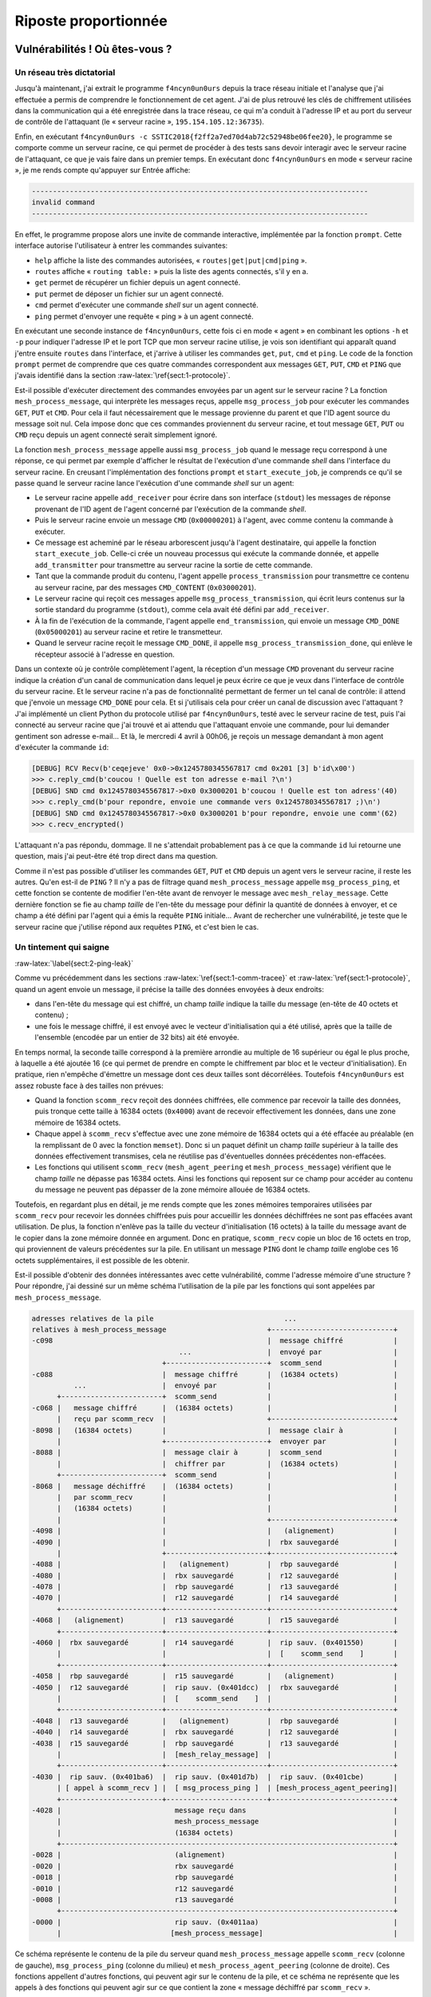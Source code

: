 Riposte proportionnée
=====================

.. role:: raw-latex(raw)
     :format: latex

Vulnérabilités ! Où êtes-vous ?
-------------------------------

Un réseau très dictatorial
~~~~~~~~~~~~~~~~~~~~~~~~~~

Jusqu'à maintenant, j'ai extrait le programme ``f4ncyn0un0urs`` depuis la trace réseau initiale et l'analyse que j'ai effectuée a permis de comprendre le fonctionnement de cet agent.
J'ai de plus retrouvé les clés de chiffrement utilisées dans la communication qui a été enregistrée dans la trace réseau, ce qui m'a conduit à l'adresse IP et au port du serveur de contrôle de l'attaquant (le « serveur racine », ``195.154.105.12:36735``).

Enfin, en exécutant ``f4ncyn0un0urs -c SSTIC2018{f2ff2a7ed70d4ab72c52948be06fee20}``, le programme se comporte comme un serveur racine, ce qui permet de procéder à des tests sans devoir interagir avec le serveur racine de l'attaquant, ce que je vais faire dans un premier temps.
En exécutant donc ``f4ncyn0un0urs`` en mode « serveur racine », je me rends compte qu'appuyer sur Entrée affiche:

.. code-block:: sh

    --------------------------------------------------------------------------------
    invalid command
    --------------------------------------------------------------------------------

En effet, le programme propose alors une invite de commande interactive, implémentée par la fonction ``prompt``. Cette interface autorise l'utilisateur à entrer les commandes suivantes:

* ``help`` affiche la liste des commandes autorisées, « ``routes|get|put|cmd|ping`` ».
* ``routes`` affiche « ``routing table:`` » puis la liste des agents connectés, s'il y en a.
* ``get`` permet de récupérer un fichier depuis un agent connecté.
* ``put`` permet de déposer un fichier sur un agent connecté.
* ``cmd`` permet d'exécuter une commande *shell* sur un agent connecté.
* ``ping`` permet d'envoyer une requête « ping » à un agent connecté.

En exécutant une seconde instance de ``f4ncyn0un0urs``, cette fois ci en mode « agent » en combinant les options ``-h`` et ``-p`` pour indiquer l'adresse IP et le port TCP que mon serveur racine utilise, je vois son identifiant qui apparaît quand j'entre ensuite ``routes`` dans l'interface, et j'arrive à utiliser les commandes ``get``, ``put``, ``cmd`` et ``ping``.
Le code de la fonction ``prompt`` permet de comprendre que ces quatre commandes correspondent aux messages ``GET``, ``PUT``, ``CMD`` et ``PING`` que j'avais identifié dans la section :raw-latex:`\ref{sect:1-protocole}`.

Est-il possible d'exécuter directement des commandes envoyées par un agent sur le serveur racine ?
La fonction ``mesh_process_message``, qui interprète les messages reçus, appelle ``msg_process_job`` pour exécuter les commandes ``GET``, ``PUT`` et ``CMD``.
Pour cela il faut nécessairement que le message provienne du parent et que l'ID agent source du message soit nul.
Cela impose donc que ces commandes proviennent du serveur racine, et tout message ``GET``, ``PUT`` ou ``CMD`` reçu depuis un agent connecté serait simplement ignoré.

La fonction ``mesh_process_message`` appelle aussi ``msg_process_job`` quand le message reçu correspond à une réponse, ce qui permet par exemple d'afficher le résultat de l'exécution d'une commande *shell* dans l'interface du serveur racine.
En creusant l'implémentation des fonctions ``prompt`` et ``start_execute_job``, je comprends ce qu'il se passe quand le serveur racine lance l'exécution d'une commande *shell* sur un agent:

* Le serveur racine appelle ``add_receiver`` pour écrire dans son interface (``stdout``) les messages de réponse provenant de l'ID agent de l'agent concerné par l'exécution de la commande *shell*.
* Puis le serveur racine envoie un message ``CMD`` (``0x00000201``) à l'agent, avec comme contenu la commande à exécuter.
* Ce message est acheminé par le réseau arborescent jusqu'à l'agent destinataire, qui appelle la fonction ``start_execute_job``. Celle-ci crée un nouveau processus qui exécute la commande donnée, et appelle ``add_transmitter`` pour transmettre au serveur racine la sortie de cette commande.
* Tant que la commande produit du contenu, l'agent appelle ``process_transmission`` pour transmettre ce contenu au serveur racine, par des messages ``CMD_CONTENT`` (``0x03000201``).
* Le serveur racine qui reçoit ces messages appelle ``msg_process_transmission``, qui écrit leurs contenus sur la sortie standard du programme (``stdout``), comme cela avait été défini par ``add_receiver``.
* À la fin de l'exécution de la commande, l'agent appelle ``end_transmission``, qui envoie un message ``CMD_DONE`` (``0x05000201``) au serveur racine et retire le transmetteur.
* Quand le serveur racine reçoit le message ``CMD_DONE``, il appelle ``msg_process_transmission_done``, qui enlève le récepteur associé à l'adresse en question.

Dans un contexte où je contrôle complètement l'agent, la réception d'un message ``CMD`` provenant du serveur racine indique la création d'un canal de communication dans lequel je peux écrire ce que je veux dans l'interface de contrôle du serveur racine.
Et le serveur racine n'a pas de fonctionnalité permettant de fermer un tel canal de contrôle: il attend que j'envoie un message ``CMD_DONE`` pour cela.
Et si j'utilisais cela pour créer un canal de discussion avec l'attaquant ?
J'ai implémenté un client Python du protocole utilisé par ``f4ncyn0un0urs``, testé avec le serveur racine de test, puis l'ai connecté au serveur racine que j'ai trouvé et ai attendu que l'attaquant envoie une commande, pour lui demander gentiment son adresse e-mail...
Et là, le mercredi 4 avril à 00h06, je reçois un message demandant à mon agent d'exécuter la commande ``id``:

.. code-block:: python

    [DEBUG] RCV Recv(b'ceqejeve' 0x0->0x1245780345567817 cmd 0x201 [3] b'id\x00')
    >>> c.reply_cmd(b'coucou ! Quelle est ton adresse e-mail ?\n')
    [DEBUG] SND cmd 0x1245780345567817->0x0 0x3000201 b'coucou ! Quelle est ton adress'(40)
    >>> c.reply_cmd(b'pour repondre, envoie une commande vers 0x1245780345567817 ;)\n')
    [DEBUG] SND cmd 0x1245780345567817->0x0 0x3000201 b'pour repondre, envoie une comm'(62)
    >>> c.recv_encrypted()

L'attaquant n'a pas répondu, dommage. Il ne s'attendait probablement pas à ce que la commande ``id`` lui retourne une question, mais j'ai peut-être été trop direct dans ma question.

Comme il n'est pas possible d'utiliser les commandes ``GET``, ``PUT`` et ``CMD`` depuis un agent vers le serveur racine, il reste les autres. Qu'en est-il de ``PING`` ? Il n'y a pas de filtrage quand ``mesh_process_message`` appelle ``msg_process_ping``, et cette fonction se contente de modifier l'en-tête avant de renvoyer le message avec ``mesh_relay_message``. Cette dernière fonction se fie au champ *taille* de l'en-tête du message pour définir la quantité de données à envoyer, et ce champ a été défini par l'agent qui a émis la requête ``PING`` initiale... Avant de rechercher une vulnérabilité, je teste que le serveur racine que j'utilise répond aux requêtes ``PING``, et c'est bien le cas.

Un tintement qui saigne
~~~~~~~~~~~~~~~~~~~~~~~
:raw-latex:`\label{sect:2-ping-leak}`

Comme vu précédemment dans les sections :raw-latex:`\ref{sect:1-comm-tracee}` et :raw-latex:`\ref{sect:1-protocole}`, quand un agent envoie un message, il précise la taille des données envoyées à deux endroits:

* dans l'en-tête du message qui est chiffré, un champ *taille* indique la taille du message (en-tête de 40 octets et contenu) ;
* une fois le message chiffré, il est envoyé avec le vecteur d'initialisation qui a été utilisé, après que la taille de l'ensemble (encodée par un entier de 32 bits) ait été envoyée.

En temps normal, la seconde taille correspond à la première arrondie au multiple de 16 supérieur ou égal le plus proche, à laquelle a été ajoutée 16 (ce qui permet de prendre en compte le chiffrement par bloc et le vecteur d'initialisation). En pratique, rien n'empêche d'émettre un message dont ces deux tailles sont décorrélées. Toutefois ``f4ncyn0un0urs`` est assez robuste face à des tailles non prévues:

* Quand la fonction ``scomm_recv`` reçoit des données chiffrées, elle commence par recevoir la taille des données, puis tronque cette taille à 16384 octets (``0x4000``) avant de recevoir effectivement les données, dans une zone mémoire de 16384 octets.
* Chaque appel à ``scomm_recv`` s'effectue avec une zone mémoire de 16384 octets qui a été effacée au préalable (en la remplissant de 0 avec la fonction ``memset``). Donc si un paquet définit un champ *taille* supérieur à la taille des données effectivement transmises, cela ne réutilise pas d'éventuelles données précédentes non-effacées.
* Les fonctions qui utilisent ``scomm_recv`` (``mesh_agent_peering`` et ``mesh_process_message``) vérifient que le champ *taille* ne dépasse pas 16384 octets. Ainsi les fonctions qui reposent sur ce champ pour accéder au contenu du message ne peuvent pas dépasser de la zone mémoire allouée de 16384 octets.

Toutefois, en regardant plus en détail, je me rends compte que les zones mémoires temporaires utilisées par ``scomm_recv`` pour recevoir les données chiffrées puis pour accueillir les données déchiffrées ne sont pas effacées avant utilisation. De plus, la fonction n'enlève pas la taille du vecteur d'initialisation (16 octets) à la taille du message avant de le copier dans la zone mémoire donnée en argument. Donc en pratique, ``scomm_recv`` copie un bloc de 16 octets en trop, qui proviennent de valeurs précédentes sur la pile. En utilisant un message ``PING`` dont le champ *taille* englobe ces 16 octets supplémentaires, il est possible de les obtenir.

Est-il possible d'obtenir des données intéressantes avec cette vulnérabilité, comme l'adresse mémoire d'une structure ? Pour répondre, j'ai dessiné sur un même schéma l'utilisation de la pile par les fonctions qui sont appelées par ``mesh_process_message``.

.. code-block:: xorg

    adresses relatives de la pile                               ...
    relatives à mesh_process_message                        +-----------------------------+
    -c098                                                   |  message chiffré            |
                                       ...                  |  envoyé par                 |
                                   +------------------------+  scomm_send                 |
    -c088                          |  message chiffré       |  (16384 octets)             |
              ...                  |  envoyé par            |                             |
          +------------------------+  scomm_send            |                             |
    -c068 |   message chiffré      |  (16384 octets)        |                             |
          |   reçu par scomm_recv  |                        +-----------------------------+
    -8098 |   (16384 octets)       |                        |  message clair à            |
          |                        +------------------------+  envoyer par                |
    -8088 |                        |  message clair à       |  scomm_send                 |
          |                        |  chiffrer par          |  (16384 octets)             |
          +------------------------+  scomm_send            |                             |
    -8068 |   message déchiffré    |  (16384 octets)        |                             |
          |   par scomm_recv       |                        |                             |
          |   (16384 octets)       |                        |                             |
          |                        |                        +-----------------------------+
    -4098 |                        |                        |   (alignement)              |
    -4090 |                        |                        |  rbx sauvegardé             |
          |                        +------------------------+-----------------------------+
    -4088 |                        |   (alignement)         |  rbp sauvegardé             |
    -4080 |                        |  rbx sauvegardé        |  r12 sauvegardé             |
    -4078 |                        |  rbp sauvegardé        |  r13 sauvegardé             |
    -4070 |                        |  r12 sauvegardé        |  r14 sauvegardé             |
          +------------------------+------------------------+-----------------------------+
    -4068 |   (alignement)         |  r13 sauvegardé        |  r15 sauvegardé             |
          +------------------------+------------------------+-----------------------------+
    -4060 |  rbx sauvegardé        |  r14 sauvegardé        |  rip sauv. (0x401550)       |
          |                        |                        |  [    scomm_send    ]       |
          +------------------------+------------------------+-----------------------------+
    -4058 |  rbp sauvegardé        |  r15 sauvegardé        |   (alignement)              |
    -4050 |  r12 sauvegardé        |  rip sauv. (0x401dcc)  |  rbx sauvegardé             |
          |                        |  [    scomm_send    ]  |                             |
          +------------------------+------------------------+-----------------------------+
    -4048 |  r13 sauvegardé        |   (alignement)         |  rbp sauvegardé             |
    -4040 |  r14 sauvegardé        |  rbx sauvegardé        |  r12 sauvegardé             |
    -4038 |  r15 sauvegardé        |  rbp sauvegardé        |  r13 sauvegardé             |
          |                        |  [mesh_relay_message]  |                             |
          +------------------------+------------------------+-----------------------------+
    -4030 |  rip sauv. (0x401ba6)  |  rip sauv. (0x401d7b)  |  rip sauv. (0x401cbe)       |
          | [ appel à scomm_recv ] |  [ msg_process_ping ]  | [mesh_process_agent_peering]|
          +------------------------+------------------------+-----------------------------+
    -4028 |                           message reçu dans                                   |
          |                           mesh_process_message                                |
          |                           (16384 octets)                                      |
          +-------------------------------------------------------------------------------+
    -0028 |                           (alignement)                                        |
    -0020 |                           rbx sauvegardé                                      |
    -0018 |                           rbp sauvegardé                                      |
    -0010 |                           r12 sauvegardé                                      |
    -0008 |                           r13 sauvegardé                                      |
          +-------------------------------------------------------------------------------+
    -0000 |                           rip sauv. (0x4011aa)                                |
          |                          [mesh_process_message]                               |


Ce schéma représente le contenu de la pile du serveur quand ``mesh_process_message`` appelle ``scomm_recv`` (colonne de gauche), ``msg_process_ping`` (colonne du milieu) et ``mesh_process_agent_peering`` (colonne de droite). Ces fonctions appellent d'autres fonctions, qui peuvent agir sur le contenu de la pile, et ce schéma ne représente que les appels à des fonctions qui peuvent agir sur ce que contient la zone « message déchiffré par ``scomm_recv`` ».

La fonction ``msg_process_ping`` modifie les deux derniers blocs de 16 octets de cette zone mémoire quand ``scomm_send`` est appelée, et la fonction ``mesh_process_agent_peering`` modifie les trois derniers blocs de 16 octets.
Par ailleurs, pour qu'il soit possible de recevoir une réponse à la commande ``PING`` utilisée, il faut que le champ *taille* ne dépasse pas 16384-16 = 16368 (``0x3ff0``) octets, à cause d'une vérification opérée par ``scomm_send`` [#]_.
Ceci empêche la lecture du dernier bloc de 16 octets, mais permet de lire:

.. [#] ``scomm_send`` utilisant une zone mémoire de 16384 pour enregistrer le message chiffré constitué d'un vecteur d'initialisation de 16 octets et d'un message de taille celle indiquée dans son champ *taille*, il est cohérent que cette fonction s'assure que le message chiffré ne dépasse pas 16384 octets

* le « ``rbx`` sauvegardé » d'un précédent appel à ``scomm_send`` par ``msg_process_ping`` ;
* le « ``rbx`` sauvegardé » d'un précédent appel à ``scomm_send`` par ``mesh_process_agent_peering`` ;
* le « ``rbp`` sauvegardé » d'un précédent appel à ``scomm_send`` par ``mesh_process_agent_peering`` ;
* le « ``r12`` sauvegardé » d'un précédent appel à ``scomm_send`` par ``mesh_process_agent_peering``.

Un « registre sauvegardé » désigne ici un registre du processeur dont la valeur est mise dans la pile à l'entrée dans une fonction et est rétablie à la sortie de la fonction. En regardant d'où viennent les valeurs, je me rends compte des éléments suivants.

* Le « ``rbx`` sauvegardé » correspond toujours à l'adresse de la zone mémoire « message reçu » dans ``mesh_process_message`` (en ``-4028`` dans le schéma précédent), et permet donc de retrouver l'adresse de base de la pile (qui est définie aléatoirement par le noyau Linux).
* Le « ``rbp`` sauvegardé » peut contenir l'adresse de la structure principale du programme, présente dans la pile aussi.
* Le « ``r12`` sauvegardé » correspond à l'adresse de la structure allouée pour enregistrer les informations de connexion de l'agent auprès du serveur qui traite sa demande. Sa valeur permet donc d'obtenir une adresse dans le tas (« Heap ») du programme.

En résumé, en envoyant deux commandes ``PING`` précédées par des commandes ``PEER`` adéquates, je peux obtenir une adresse dans la pile et une adresse dans le tas du serveur.

Après avoir modifié le script Python que j'ai écrit pour communiquer avec le serveur racine pour exploiter cette vulnérabilité, j'obtiens les valeurs suivantes (qui changent à chaque redémarrage du serveur racine):

* Adresse de la zone « message reçu » dans ``mesh_process_message``: ``0x3ff6c4678e0``
* Adresse de la structure principale du programme: ``0x3ff6c46b9f0``
* Adresse de la structure des informations de connexion de l'agent: ``0x6dfb50``

Ces adresses peuvent être utiles pour par exemple déterminer où écrire en mémoire s'il est possible d'exploiter une vulnérabilité permettant une telle écriture, mais ne suffisent pas à compromettre le serveur racine. Il faut donc maintenant trouver une autre vulnérabilité au programme.

Un routage peu stable
~~~~~~~~~~~~~~~~~~~~~

Dans les messages que peut envoyer un agent au serveur auquel il est connecté (son « parent »), ``GET``, ``PUT`` et ``CMD`` sont ignorés car ne proviennent pas du serveur racine, ``DUP_ID`` est ignoré car ne provient pas du parent du serveur, et ``PING`` est accepté et permet d'obtenir des adresses mémoires.
Il reste à étudier la commande ``PEER``, qui permet à un agent d'annoncer son ID agent à ses ancêtres, comme décrit à la section :raw-latex:`\ref{sect:1-protocole}`.

Quand un serveur reçoit un message ``PEER``, il exécute la fonction ``mesh_process_agent_peering``.
Après avoir vérifié que l'ID agent source du message reçu n'était pas connu, le serveur enregistre cet ID agent dans ces structures internes.
Pour cela, il utilise une « table de routage » qui est un tableau de structures de 24 octets, que j'appelle la « structure ``ROUTE_ENTRY`` ».
Chaque structure correspond à un enfant du serveur et contient les champs suivants (chaque ligne représente 8 octets):

.. code-block:: xorg

    |  0     1     2     3     4     5     6     7  |
    +-----------------------+-----------------------+
    |        nombre         |        alloués        |  (entiers 32 bits petits boutistes)
    +-----------------------+-----------------------+
    |          pointeur vers des ID agents          |
    +-----------------------------------------------+
    |        pointeur vers la structure CONN        |
    +-----------------------------------------------+

Cette structure contient un pointeur vers un tableau contenant les ID agents de la descendance de l'agent qui est décrit. Le champ ``nombre`` est le nombre d'ID agents renseignés dans le tableau, et le champ ``alloués`` est le nombre d'ID agents que peut contenir le tableau avant de devoir être étendu. La fonction ``add_route`` (qui crée une structure ``ROUTE_ENTRY``) alloue initialement un tableau pouvant contenir 6 ID agents, et la fonction ``add_to_route`` (qui ajoute des ID agents à une structure ``ROUTE_ENTRY``) étend le tableau de 5 entrées à chaque fois que c'est nécessaire.

La structure ``CONN`` est la structure qui contient des informations de connexion d'un agent connecté directement: ID agent, adresse IP, numéro de port, clés AES, vecteur d'initialisation à utiliser pour envoyer des données, etc.

La table de routage consiste en pratique en 3 champs dans la structure principale de l'agent, qui reprennent le principe des champs ``nombre``, ``alloués`` et ``pointeur vers des ID agents``, en référençant des structures ``ROUTE_ENTRY`` au lieu d'ID agents. Ainsi, en théorie il n'y a pas de limites au nombre d'agents que supporte un serveur, ni au nombre d'ID agents enregistrés par un serveur qui correspond à la descendance de chacun de ses enfants. En pratique, quand je tente de connecter 13 agents à un agent connecté au serveur racine que j'exécute, ce serveur s'interrompt brutalement:

.. code-block:: xorg

    realloc(): invalid next size
    Bad system call (core dumped)

En exécutant le serveur racine avec le débogueur ``gdb`` afin de déterminer la cause de cette interruption, j'obtiens la trace d'appels suivante:

.. code-block:: xml

    realloc(): invalid next size

    Program received signal SIGSYS, Bad system call.
    0x000000000046278d in sigprocmask ()
    (gdb) backtrace
    #0  0x000000000046278d in sigprocmask ()
    #1  0x00000000004195f8 in abort ()
    #2  0x000000000041e8a7 in __libc_message ()
    #3  0x00000000004241aa in malloc_printerr ()
    #4  0x00000000004281e4 in _int_realloc ()
    #5  0x0000000000429012 in realloc ()
    #6  0x000000000040183b in add_to_route ()
    #7  0x00000000004015a3 in mesh_process_agent_peering ()
    #8  0x0000000000401cbe in mesh_process_message ()
    #9  0x00000000004011aa in agent_main_loop ()
    #10 0x0000000000400672 in main ()

La fonction ``malloc_printerr`` qui apparaît est une fonction de la bibliothèque C qui est utilisée quand la bibliothèque détecte une corruption des structures utilisées par son allocateur mémoire.
Cette fonction affiche un message indiquant le problème qui a été détecté (« realloc(): invalid next size ») et interrompt l'exécution du programme en utilisant la fonction ``abort``.

Le problème est déclenché quand la fonction ``add_to_route`` étend l'espace mémoire alloué aux ID agents, pour passer de 11 à 16 entrées [#]_. Mais pourquoi est-ce que cela se déclenche à la connexion d'un 13:sup:`e` agent ? Normalement l'espace mémoire aurait dû être étendu lorsque le 12:sup:`e` s'était connecté.

.. [#] cet espace mémoire est alloué initialement avec 6 entrées, puis 5 y sont ajoutées pour passer à 11 entrées, puis 5 pour passer à 16 entrées

Pour répondre à cette question, il faut relire le contenu de la fonction ``add_to_route``, dont le code assembleur [#]_ est assez court:

.. [#] le code correspond ici à la sortie de ``objdump -Mintel -rd f4ncyn0un0urs``, avec mes commentaires

.. code-block:: xml

    0000000000401810 <add_to_route>:
      401810:   55              push   rbp
      401811:   53              push   rbx
      401812:   48 89 f5        mov    rbp,rsi   ; rbp et rsi sont l'ID agent à ajouter
      401815:   48 89 fb        mov    rbx,rdi   ; rbx et rdi désignent une ROUTE_ENTRY
      401818:   48 83 ec 08     sub    rsp,0x8
      40181c:   8b 17           mov    edx,DWORD PTR [rdi]      ; edx = rdi->nombre
      40181e:   8b 77 04        mov    esi,DWORD PTR [rdi+0x4]  ; esi = rdi->alloués
      401821:   48 8b 47 08     mov    rax,QWORD PTR [rdi+0x8]
      401825:   39 f2           cmp    edx,esi
      401827:   76 18           jbe    401841 <add_to_route+0x31> ; si edx > esi:

      401829:   83 c6 05        add    esi,0x5                  ; ... étend le tableau
      40182c:   89 77 04        mov    DWORD PTR [rdi+0x4],esi  ; pour 5 ID agents en plus
      40182f:   48 c1 e6 03     shl    rsi,0x3
      401833:   48 89 c7        mov    rdi,rax
      401836:   e8 15 77 02 00  call   428f50 <__libc_realloc>
      40183b:   8b 13           mov    edx,DWORD PTR [rbx]
      40183d:   48 89 43 08     mov    QWORD PTR [rbx+0x8],rax

      401841:   89 d1           mov    ecx,edx                   ; fin du bloc conditionnel
      401843:   83 c2 01        add    edx,0x1
      401846:   48 89 2c c8     mov    QWORD PTR [rax+rcx*8],rbp ; l'ID agent est ajouté
      40184a:   89 13           mov    DWORD PTR [rbx],edx      ; rdi->nombre est incrémenté
      40184c:   48 83 c4 08     add    rsp,0x8
      401850:   5b              pop    rbx
      401851:   5d              pop    rbp
      401852:   c3              ret

Le tableau des ID agents descendants n'est étendu que lorsque le nombre d'ID agents utilisés dépasse déjà le nombre qui a été alloué, au lieu d'être étendu au moment où c'est sur le point de dépasser.
Quand le 12:sup:`e` agent se connecte, la valeur du champ ``nombre`` était 11 et celle du champ ``alloués`` aussi.
Comme la fonction ``add_to_route`` n'étend pas le tableau en cas d'égalité de ces deux champs, l'ID agent du 12:sup:`e` agent est enregistré sur les 8 octets situés après la fin du tableau alloué. Ceci a pour effet d'écraser une structure utilisée par l'allocateur mémoire de la bibliothèque C.
Quand le 13:sup:`e` agent se connecte ensuite, comme le ``nombre`` 12 est supérieur au champ ``alloués`` 11, ``add_to_route`` tente d'étendre la mémoire allouée en appelant ``realloc``, ce qui plante à cause de l'écrasement qui a eu lieu.

Par ailleurs, la fonction ``add_route`` qui ajoute une nouvelle structure ``ROUTE_ENTRY`` à la table de routage est implémentée d'une manière similaire à ``add_to_route``, mais utilise une instruction assembleur ``jb`` au lieu du ``jbe`` présent à l'adresse ``401827``.
Ainsi la zone mémoire des ``ROUTE_ENTRY`` est étendue correctement dans la table de routage.

En résumé, la fonction ``add_to_route`` permet à un agent de corrompre les structures de l'allocateur mémoire du serveur auquel il est connecté, en écrasant les 8 octets présents après une zone mémoire allouée.
Le contenu de cet écrasement est contrôlé par l'agent qui se connecte et présente très peu de contraintes [#]_.
Est-il possible d'exploiter cette vulnérabilité pour exécuter du code arbitraire sur le serveur racine ?
J'espère que la réponse est positive, et vais m'intéresser à cela.

.. [#] il faut surtout que ces 8 octets correspondent à un ID agent qui ne soit pas déjà connu par le serveur

Du crash à l'écriture arbitraire en mémoire
-------------------------------------------

L'allocateur de la glibc
~~~~~~~~~~~~~~~~~~~~~~~~

Afin de comprendre comment transformer l'écrasement effectué par la ``add_to_route`` en écriture arbitraire, il faut au préalable se familiariser avec les structures utilisées par l'allocateur mémoire de la bibliothèque C utilisée par ``f4ncyn0un0urs``.
Ce programme étant liée statiquement, il embarque sa propre bibliothèque C, qui implémente ``malloc``, ``realloc``, ``free``, etc.[#]_
En s'intéressant aux messages qui peuvent être affichés par ces fonctions, je me rends compte que la bibliothèque C correspond à la glibc[#]_ version 2.27[#]_.

.. [#] ces fonctions sont décrites dans http://man7.org/linux/man-pages/man3/malloc.3.html
.. [#] « The GNU C Library », https://www.gnu.org/software/libc/
.. [#] Les appels à la fonction ``_malloc_assert`` contiennent chacun un nom de fichier source, un numéro de ligne ainsi que le nom de la fonction et un extrait du code C qui correspondent à la ligne indiquée dans le fichier indiqué. Ces appels correspondent exactement à la version 2.27 du code de la glibc.

L'allocateur mémoire de la glibc a évolué au fil des versions. Dans la version utilisée par ``f4ncyn0un0urs``, la mémoire gérée par l'allocateur est divisée en *arènes*, elles-mêmes divisées en *chunks*[#]_. Un *chunk* correspond à un bloc mémoire qui peut être renvoyé par ``malloc`` et libéré par ``free``. En particulier, lorsque la fonction ``free`` est utilisée, le *chunk* passé en paramètre est ajouté à une liste de « *chunks* libres », en étant éventuellement fusionné avec des *chunks* libres adjacents.

.. [#] « *chunk* » peut être traduit par « tronçon », mais pour une plus grande clarté, j'utiliserai le mot « *chunk* » pour désigner spécifiquement ce que la glibc appelle « *chunk * »

Un *chunk* contient un en-tête de 16 octets composé de deux nombres entiers de 8 octets chacun:

* ``mchunk_prev_size``, qui est la taille du *chunk* précédent s'il n'est pas utilisé (si ce *chunk* est utilisé, il s'agit de la fin du contenu du bloc précédent) ;
* ``mchunk_size``, qui est la taille du *chunk* dont c'est l'en-tête, à laquelle a été combinée quelques bits indiquant des informations.

La taille d'un *chunk* est alignée sur un multiple de 16 octets, laissant la possibilité d'enregistrer des informations dans les 4 bits de poids faible du champ ``mchunk_size``:

* Le bit de poids faible est nommé ``PREV_INUSE`` et est positionné à 1 si le *chunk* précédent est en cours d'utilisation (i.e. s'il a été alloué par ``malloc`` ou une fonction similaire)è
* Le second bit, nommé ``IS_MMAPPED``, est positionné à 1 si le *chunk* est le résultat de l'utilisation de la fonction ``mmap``. Dans le cas de ``f4ncyn0un0urs``, ce n'est jamais le cas.
* Le troisième bit, nommé ``NON_MAIN_ARENA``, peut être positionné à 1 si l'arène du *chunk* n'est pas l'arène principale. Comme les tailles des allocations mémoires effectuées par ``malloc`` et ``realloc`` dans ``f4ncyn0un0urs`` sont relativement petites, une seule arène est utilisée (l'arène principale, ``main_arena``). Ce bit n'est donc jamais positionné à 1.
* Le quatrième bit n'est pas utilisé, et vaut toujours 0.

Un certain nombre de pages web décrivent de manière assez précise le fonctionnement de l'allocateur de la glibc. Diverses personnes m'ont conseillé des lectures à ce sujet, et voici les trois pages que je trouve les plus pertinentes[#]_:

* https://sensepost.com/blog/2017/painless-intro-to-the-linux-userland-heap/
* https://medium.com/@c0ngwang/the-art-of-exploiting-heap-overflow-part-7-10a788dd7ab
* https://dangokyo.me/2018/01/16/extra-heap-exploitation-tcache-and-potential-exploitation/

.. [#] http://tukan.farm/2017/07/08/tcache/ est aussi intéressant pour aborder le sujet du *tcache*

En lisant de code de la glibc et en effectuant des tests, il y a deux aspects que je trouve important de mentionner pour comprendre comment réaliser l'exploitation ensuite:

* L'allocateur de la glibc utilise un certain nombre de listes de *chunks* libérés correspondant à des *cache*. Le premier est le « *tcache* », qui contient quelques *chunks* qui ont été libérés par ``free`` [#]_. Un *chunk* dans le *tcache* est marqué comme étant encore utilisé (le bit ``PREV_INUSE`` du *chunk* suivant est conservé à 1) et seul ``malloc`` peut extraire un *chunk* du *tcache*. En particulier:

    - ``realloc`` n'extrait pas de *chunk* du *tcache*. Et ce même si les *fast bins*, *small bins*, etc. sont vides, ``realloc`` créée un nouveau *chunk* en étendant l'espace occupé par l'arène utilisée plutôt que d'extraire un *chunk* du *tcache*.[#]_
    - Si le *chunk* qui est étendu par un appel à ``realloc`` est suivi par un *chunk* libéré qui est dans le *tcache*, ``realloc`` ne va pas fusionner les *chunks* mais déplacera le *chunk* ailleurs (en appelant ``_int_malloc``, qui n'utilise pas le *tcache*).

* Quand un *chunk* est extrait d'une liste de *chunks* libres qui n'est pas le *tcache* (par exemple d'un *fast bin*), le champ ``mchunk_size`` du *chunk* est comparé par rapport à ce qui est attendu en fonction de la liste dont il est issu (par exemple les *fast bins* sont ordonnés par taille, ce qui rend possible une telle vérification).

    - En particulier, si une attaque réussit à modifier l'adresse d'un *chunk* dans une telle liste, la valeur de retour de ``malloc`` se retrouve maîtrisée par l'attaquant à partir du moment où les 4 octets précédents[#]_ correspondent à un ``mchunk_size`` valide. En pratique cela complexifie beaucoup une telle attaque (il y a rarement une telle valeur juste à côté de valeurs intéressantes à écraser, comme des pointeurs de fonctions).
    - Le fait que le *chunk* libre ne soit pas dans le *tcache* est important. En effet, quand ``malloc`` renvoie un élément du *tcache*, il ne vérifie rien sur le *chunk* renvoyé[#]_.

.. [#] le *tcache* est concrètement un ensemble de *chunks* propre à un *thread* (chaque *thread* a un *tcache* différent) dans lequel les *chunks* sont ordonnés par taille. Quand il y a plus de 7 *chunks* d'une même taille, les *chunks* de taille identique qui sont libérés ensuite ne sont pas mis dans le *tcache* et utilisent donc les structures habituelles de la glibc (*fast bins*, *unsorted bin*, *small bins*, etc.)
.. [#] en conséquence, pour une taille de *chunk* donnée, tant que le *tcache* n'est pas rempli avec 7 *chunks*, utiliser ``free`` puis ``realloc`` ne permet pas de *récupérer* la mémoire qui vient d'être libérée dans le ``realloc``
.. [#] c'est 4 et non 8, car dans le fichier ``malloc/malloc.c`` des sources de la glibc, la macro ``fastbin_index(sz)`` n'utilise que 4 octets
.. [#] c'est en tout cas ce que je constate dans la version de glibc employée. Une version future de la glibc ajoutera peut-être une vérification, ce qui compliquera la mise en œuvre des attaques utilisant une corruption du *tcache*


Contraintes d'exploitation
~~~~~~~~~~~~~~~~~~~~~~~~~~

L'exploitation d'une vulnérabilité touchant l'allocateur mémoire d'une bibliothèque C nécessite de contrôler assez finement certains appels aux fonctions ``malloc``, ``realloc``, ``free``... Dans le cas présent, l'agent ne peut pas directement appeler ces fonctions dans le serveur racine, et ne peut qu'envoyer des messages qui sont ensuite traités par le serveur. Je m'intéresse donc aux liens entre les actions que réalise un agent et les fonctions relatives à l'allocation mémoire utilisées par le serveur.

* Quand un agent se connecte au serveur, le serveur appelle ``mesh_process_connection``, qui effectue les appels suivants:

    - ``malloc(0x230)``, pour allouer la structure ``CONN`` décrivant la nouvelle connexion ;
    - ``scomm_prepare_channel``, qui utilise une bibliothèque GMP qui alloue et libère beaucoup de petites zones mémoires ;
    - ``add_route``, qui étend éventuellement la table de routage avec ``realloc`` puis initialise une structure ``ROUTE_ENTRY`` avec 6 ID agents alloués, en appelant ``malloc(0x30)``.

        - Donc quand 6 agents sont connectés simultanément et qu'un 7:sup:`e` arrive, ``add_route`` appelle ``realloc(0x108)`` pour étendre la table de routage[#]_.

* Quand un agent connecté transmet son premier message ``PEER``, l'ID agent de la structure ``CONN`` qui lui est associée est mis à jour sans déclencher d'allocation.
* Quand un agent connecté transmet le message ``PEER`` d'un de ses nouveaux descendants (enfants, enfants de ses enfants, etc.) et que l'ID agent source du message n'est pas connu du serveur, celui-ci ajoute l'ID agent au tableau référencé par la structure ``ROUTE_ENTRY`` correspondant à l'agent connecté.

    - Cela se traduit par un appel à ``add_to_route``, qui appelle ``realloc`` pour étendre une zone mémoire à 11, 16, 21... éléments (ce qui correspond à des tailles ``0x58``, ``0x80`` et ``0xa8``).

* Quand un agent se déconnecte, le serveur appelle ``del_route``, qui appelle:

    - ``free`` sur le tableau des ID agents de la structure ``ROUTE_ENTRY`` ;
    - ``free`` sur la structure ``CONN`` décrivant la connexion.

.. [#] la table de routage est étendue à 6 + 5 entrées de ``0x18`` octets, ce qui fait ``0x108`` octets

Il existe aussi une fonction ``del_from_route``, qui ne peut pas être appelée dans le serveur racine, car son seul appelant est la fonction qui traite la réception de messages ``DUP_ID`` provenant du parent. J'ignore donc cette fonction dans l'analyse que j'effectue, ce qui signifie en pratique que le tableau des ID agents de la structure ``ROUTE_ENTRY`` ne peut que croître.

Ainsi, je m'intéresse à des *chunks* issus d'une allocation de ``0x230``, ``0x30``, ``0x108``, ``0x58``, ``0x80`` ou ``0xa8`` octets. Pour calculer la taille des *chunks* correspondants, le code de glibc[#]_ utilise une formule implémentée par la macro ``request2size(req)``:

.. [#] https://sourceware.org/git/?p=glibc.git;a=blob;f=malloc/malloc.c;hb=23158b08a0908f381459f273a984c6fd328363cb#l1219

.. code-block:: c

    // SIZE_SZ est la taille du type size_t, donc 8
    // MALLOC_ALIGNMENT vaut 16 (0x10 en hexadécimal)
    #define MALLOC_ALIGN_MASK (MALLOC_ALIGNMENT - 1)

    // MIN_CHUNK_SIZE vaut 32 (0x20)
    #define MINSIZE  \
      (unsigned long)(((MIN_CHUNK_SIZE+MALLOC_ALIGN_MASK) & ~MALLOC_ALIGN_MASK))
    // donc MINSIZE vaut 32 (0x20)

    #define request2size(req)                                         \
      (((req) + SIZE_SZ + MALLOC_ALIGN_MASK < MINSIZE)  ?             \
       MINSIZE :                                                      \
       ((req) + SIZE_SZ + MALLOC_ALIGN_MASK) & ~MALLOC_ALIGN_MASK)

En bref, la taille du *chunk* correspondant à une allocation de :raw-latex:`$req$` octets est :raw-latex:`$(req + 8)$` aligné sur un multiple de 16, si cette valeur est supérieure à ``0x20``, et ``0x20`` sinon. Donc:

- ``malloc(0x230)`` renvoie un *chunk* de taille ``0x240`` (pour la structure ``CONN``) ;
- ``realloc(0x108)`` renvoie un *chunk* de taille ``0x110`` (pour la table de routage) ;
- ``malloc(0x30)`` renvoie un *chunk* de taille ``0x40`` (pour le tableau des ID agents) ;
- ``realloc(0x58)`` renvoie un *chunk* de taille ``0x60`` (pour le tableau des ID agents) ;
- ``realloc(0x80)`` renvoie un *chunk* de taille ``0x90`` (pour le tableau des ID agents) ;
- ``realloc(0xa8)`` renvoie un *chunk* de taille ``0xb0`` (pour le tableau des ID agents).

D'ailleurs, c'est pour cela que le serveur racine ne s'arrête pas quand un 8:sup:`e` ID agent est transmis par un agent: quand le 7:sup:`e` ID agent est enregistré par ``add_to_route``, les 8 octets écrasés sont encore dans les données du *chunk* alloué par ``malloc(0x30)``, car l'alignement sur un multiple de 16 de la taille du *chunk* a créé un vide 8 octets.

Par contre, quand le 12:sup:`e` ID agent est enregistré, cela dépasse la capacité du *chunk* renvoyé par ``realloc(0x58)``, et le champ ``mchunk_size`` du *chunk* suivant se retrouve écrasé. C'est pour cela que lorsque le programme appelle ensuite ``realloc(0x80)`` lorsque le 13:sup:`e` ID agent est reçu, le serveur racine s'interrompt avec le message « realloc(): invalid next size » (la taille du *chunk* suivant est en effet devenue invalide suite à l'écrasement). Toutefois en contrôlant la valeur du 12:sup:`e` ID agent, il est possible d'écrire une valeur de ``mchunk_size`` valide à la place, ce qui permet d'éviter l'arrêt du programme.

Il s'agit maintenant d'assembler les briques[#]_ que j'ai décrites (les actions d'un agent pouvant déclencher l'utilisation de ``malloc``, ``realloc`` et ``free`` sur le serveur racine) afin d'utiliser la corruption liée à l'enregistrement d'un 12:sup:`e` ID agent pour écrire de manière arbitraire en mémoire, ce qui devrait ensuite permettre d'exécuter du code sur le serveur racine.

.. [#] j'aime bien jouer aux Lego ;)

Assemblage des briques
~~~~~~~~~~~~~~~~~~~~~~

J'ai commencé par quelques tentatives ratées qui tentaient de corrompre des listes utilisées par l'allocateur de la libc (dont une qui permettait de contrôler le résultat d'un ``realloc(0x58)`` à partir du moment où les quatre octets précédents contenaient une valeur entre ``0x60`` et ``0x6f``, ce qui s'est révélé être une contrainte trop forte). Au bout de trois jours et de trois nuits, j'ai trouvé un assemblage permettant de contrôler à peu près le contenu de la table de routage !

Pour mettre en œuvre cet assemblage, il faut commencer par établir 6 connexions au serveur racine.
J'appelle ``t0``, ``t1``, ..., ``t5`` les tableaux d'ID agents associés à ces connexions.
Initialement ces tableaux sont issus d'un appel à ``malloc(0x30)``.
En envoyant 8 messages ``PEER`` avec des ID agents différents sur la première connexion, le serveur étend ``t0`` en appelant ``realloc(t0, 0x58)``.
Ce nouveau *chunk* alloué a comme caractéristique de se trouver en haut de l'arène principale[#]_, car il n'y avait précédemment pas de *chunks* libres de taille ``0x60``.
En effectuant une opération similaire sur la seconde connexion, le serveur appelle ``realloc(t1, 0x58)``, ce qui a pour conséquence de déplacer le tableau juste après ``t0``. En poursuivant ainsi, j'arrive à obtenir des *chunks* contigus de tailles ``0x60`` (le champ ``mchunk_size`` est alors ``0x61`` car le *chunk* précédent est alloué[#]_).

.. [#] cela se produit en particulier car d'autres *chunks* alloués se trouvent après ``t0``, l'empêchant ainsi qu'il soit étendu au lieu d'être déplacé
.. [#] en ajoutant à la taille du *chunk* (``0x60``) le bit ``PREV_INUSE`` (``0x01``), le champ ``mchunk_size`` vaut ``0x61``

Il est alors possible de trouver un enchaînement permettant d'étendre ``t5`` à ``0x80`` octets sans déclencher l'interruption du programme.
Une fois que ceci est fait, le schéma suivant décrit les actions que je peux effectuer pour arriver à une écriture arbitraire dans la mémoire du serveur racine.

.. raw:: latex

    \input{images/02_briques_table_routage.tikz.tex}

Dans ce schéma, chaque nombre correspond au champ ``mchunk_size`` du *chunk* situé à sa droite.
Le nombre rouge indique le champ ``mchunk_size`` du *chunk* de ``t5`` après son écrasement et le cadre rouge pointillé représente la taille de ce *chunk* considérée par l'allocateur mémoire.

.. raw:: latex

    \clearpage

Cet enchaînement permet ainsi de créer un chevauchement entre le tableau des ID agents de la 6:sup:`e` connexion (``t5``) et la table de routage.
En ajoutant des ID agents à ``t5``, je parviens donc à écraser la structure ``ROUTE_ENTRY`` de la première connexion, et en particulier l'adresse vers le tableau des ID agents associés à la première connexion.
En écrivant une adresse de la mémoire du serveur racine à cet endroit puis en envoyant un message ``PEER`` sur la première connexion, je peux donc écrire de manière arbitraire au moins 8 octets à un emplacement quelconque de la mémoire.

Il y a toutefois un détail qui empêche que ce soit si simple: quand un 7:sup:`e` agent se connecte au serveur racine, une structure ``CONN`` est allouée avec ``malloc(0x230)``, avant que la table de routage soit déplacée.
Comme en temps normal il n'y a pas de *chunks* libres déjà existant dans l'arène pour répondre à cette demande d'allocation, l'allocateur de la glibc alloue de la mémoire en haut de l'arène.
Un *chunk* de taille ``0x240`` vient donc se positionner entre ``t5`` et la table de routage, ce qui empêche les manipulations décrites d'être effectuées.

Comment empêcher l'apparition d'un *chunk* problématique de taille ``0x240`` au moment où un 7:sup:`e` agent se connecte au serveur racine ?
Il suffit d'en avoir alloué et libéré un au préalable, car dans une telle situation, ``malloc(0x230)`` renvoie le *chunk* présent dans les listes de *chunks* libres au lieu d'en créer un nouveau.
Mais comme les *chunks* de taille ``0x240`` sont alloués quand un agent se connecte au serveur et libérés quand un agent s'y déconnecte, et comme les manipulations que j'utilise pour écrire en mémoire nécessitent d'avoir 6 connexions actives sans jamais avoir eu précédemment 7 connexions actives simultanément[#]_, cela est impossible à réaliser en utilisant uniquement des connexions/déconnexions.
Et avec la vulnérabilité permettant d'écraser la taille du *chunk* suivant ?
Est-il possible de créer artificiellement un faux *chunk* de taille ``0x240``, qui puisse être libéré sans pénaliser le nombre de connexions ?
Le schéma suivant montre comment apporter une réponse positive à cette question, en tirant partie de la décomposition de ``0x240`` suivante::

    0x240 = 0x60 + 0x60 + 0x60 + 0x90 + 0x90

.. [#] pour les lecteurs qui n'auraient pas suivi, c'est la condition fondamentale au déclenchement du ``realloc(table de routage, 0x108)``, sur lequel est fondé le reste de l'assemblage

.. raw:: latex

    \input{images/02_briques_free0x240.tikz.tex}

À l'issue de cet assemblage, un *chunk* de taille ``0x240`` a été ajouté dans le *tcache* correspondant, et ``t4`` et ``t5`` ont été amenés dans un état semblable à celui du schéma précédent.
La superposition des *chunks* libérés fait que je peux m'attendre à quelques instabilités, mais en pratique il est possible de réaliser l'ensemble des opérations décrites sans déclencher de crash intempestif !

Vers l'exécution de code et au delà !
-------------------------------------

Où écrire pour exécuter du code ?
~~~~~~~~~~~~~~~~~~~~~~~~~~~~~~~~~
:raw-latex:`\label{sect:2-ROP}`

Les actions décrites précédemment permettent d'écrire 8 octets à une adresse que je définis en mémoire, en établissant 7 connexions au serveur racine et en envoyant un certain nombre de messages ``PEER``.
Par ailleurs, la section :raw-latex:`\ref{sect:2-ping-leak}` a détaillé comment utiliser un message ``PING`` pour obtenir une adresse mémoire de la pile.
Au moment où l'écriture arbitraire se produit, le serveur racine est dans l'exécution de ``add_to_route`` et le contenu de la pile ressemble à ceci:

.. code-block:: xorg

    adresses relatives de la pile
    relatives à mesh_process_message

          +------------------------------+
    -4078 |         (alignement)         | <- rsp (extrémité de la pile)
    -4070 |        rbx sauvegardé        |
    -4068 |        rbp sauvegardé        |
          +------------------------------+
    -4060 |     rip sauv. (0x4015a3)     |
          |       [ add_to_route ]       |
          +------------------------------+
    -4058 |         (alignement)         |
    -4050 |        rbx sauvegardé        |
    -4048 |        rbp sauvegardé        |
    -4040 |        r12 sauvegardé        |
    -4038 |        r13 sauvegardé        |
          +------------------------------+
    -4030 |     rip sauv. (0x401cbe)     | <- cible de l'écriture arbitraire
          | [mesh_process_agent_peering] |
          +------------------------------+
    -4028 |     message reçu dans        | <- adresse obtenue avec PING
          |     mesh_process_message     |
          |       (16384 octets)         |
          |                              |
          |                              |
          +------------------------------+
    -0028 |         (alignement)         |
    -0020 |        rbx sauvegardé        |
    -0018 |        rbp sauvegardé        |
    -0010 |        r12 sauvegardé        |
    -0008 |        r13 sauvegardé        |
          +------------------------------+
    -0000 |     rip sauv. (0x4011aa)     |
          |   [ mesh_process_message ]   |
          +------------------------------+
          |             ...              |

Les 8 octets qui précèdent l'adresse de la pile qui a été obtenue avec une requête ``PING`` (i.e. ce qui se trouve en ``-4030`` sur le dessin) correspond à la sauvegarde du pointeur d'instruction (registre ``rip``) au moment où ``mesh_process_message`` appelle la fonction ``mesh_process_agent_peering`` pour traiter le message ``PEER`` reçu.
En remplaçant le contenu de ces octets par l'adresse d'une fonction, il est possible de rediriger l'exécution ailleurs.

De plus, juste après cette sauvegarde, en ``-4028``, se trouve le dernier message déchiffré qui a été reçu par le serveur racine, c'est à dire le message ``PEER`` ayant servi à déclencher l'écriture arbitraire.
En temps normal, un message ``PEER`` n'a pas de contenu (seuls les ID agents source et destination importent), mais il est possible d'en ajouter un, qui est simplement ignoré par le programme.
Ceci fournit un moyen simple d'écrire environ 16 Ko de données arbitraires sur la pile.

Comme la pile n'est pas exécutable [#]_ il n'est pas possible de déposer directement du code sur la pile.
Je dois utiliser une indirection pour cela.
En fait, le contexte que j'ai obtenu permet de directement mettre en œuvre ce que la littérature appelle la « Programmation orientée retour » (ROP).
Je peux en effet simplement écrire sur la pile des adresses correspondant à des morceaux de code que je souhaite exécuter (des « *gadgets* ») qui sont déjà présents dans les parties exécutables de la mémoire, et diriger l'exécution sur une instruction ``ret`` qui exécute ces *gadgets* successivement, jusqu'à obtenir l'effet que je souhaite.

.. [#] l'en-tête ELF de ``f4ncyn0un0urs`` définit bien que la pile n'est pas exécutable

Pour trouver des *gadgets*, un outil qui réalise ce travail existe déjà: ROPGadget [#]_.
Dans les *gadgets* qu'il donne, voici ceux que j'utilise:

.. [#] https://github.com/JonathanSalwan/ROPgadget

* ``0x454e89``: ``add rsp, 0x58 ; ret`` (ce qui est le premier *gadget* exécuté, pour sauter l'en-tête du message)
* ``0x454e8d``: ``ret``
* ``0x454e8c``: ``pop rax ; ret``
* ``0x400766``: ``pop rdi ; ret``
* ``0x4017dc``: ``pop rsi ; ret``
* ``0x408f59``: ``pop rcx ; ret``
* ``0x454ee5``: ``pop rdx ; ret``
* ``0x4573d4``: ``pop r10 ; ret``
* ``0x489291``: ``mov qword ptr [rsi], rax ; ret`` (met la valeur de ``rax`` à l'adresse indiquée par ``rsi``)
* ``0x47fa05``: ``syscall ; ret``

Pour effectuer un appel système sur Linux, il faut placer le numéro de l'appel système dans ``rax`` et les arguments dans ``rdi``, ``rsi``, ``rdx``, ``r10``, ``r8`` et ``r9``.
Les *gadgets* dont je dispose permettent donc d'exécuter n'importe quel appel système qui prend 4 arguments ou moins, ce qui est suffisant pour la plupart des situations.
De plus, comme la glibc est présente à une adresse fixe dans la mémoire, il est toujours possible de faire appel à des fonctions de la bibliothèque C pour accéder aux appels systèmes qui prennent plus que 4 arguments[#]_.

.. [#] Il faut par contre faire attention lors de l'utilisation de fonctions de la glibc de minimiser l'utilisation de celles qui peuvent allouer de la mémoire, comme ``fopen``. En effet, pour arriver à l'écriture arbitraire, il a fallu positionner les structures internes de l'allocateur mémoire dans un état plutôt instable...

Cela permet donc d'exécuter des appels systèmes depuis le serveur racine.
Le moyen le plus direct de transformer un tel accès en exécution de commandes arbitraires consiste à utiliser l'appel système ``execve`` pour exécuter un programme présent sur le système, comme ``ls``, ``cat``, etc.
Toutefois lorsque je tente d'utiliser ``execve``, le serveur racine s'interrompt avec le message « Bad system call ».
Le débogueur permet de trouver que cela provient de la réception du signal SIGSYS par le programme, qui signifie que le programme a tenté d'utiliser un appel système non-autorisé.

Donc certains appels systèmes (comme ``accept4`` pour accepter des nouvelles connexions) sont autorisés, d'autres (comme ``execve``) ne le sont pas.
Où est configurée la liste des appels systèmes autorisés ?
Sur un système Linux en général, il y a plusieurs possibilités: filtre SECCOMP [#]_, module de sécurité qui interdit l'appel système, etc.
Dans le cas de ``f4ncyn0un0urs``, j'avais remarqué la mise en place d'un filtre SECCOMP dans la fonction ``agent_init`` quand j'avais commencé l'analyse (section :raw-latex:`\ref{sect:1-ourson-fantaisiste}`).
Il est maintenant temps d'analyser le contenu de ce filtre !

.. [#] http://man7.org/linux/man-pages/man2/seccomp.2.html

Une barrière de plus à franchir
~~~~~~~~~~~~~~~~~~~~~~~~~~~~~~~
:raw-latex:`\label{sect:2-SECCOMP}`

La fonction ``agent_init`` utilise la fonction ``prctl`` pour charger un filtre SECCOMP-BPF présent à l'adresse ``0x4A8A60`` qui contient 53 instructions.
Une instruction BPF occupe 8 octets: un entier de 2 octets encode un « opcode », puis deux entiers de 1 octet permettent d'encoder des sauts conditionnels, et un entier de 4 octets encode une constante.

Afin de lire un programme SECCOMP-BPF à partir d'un éditeur hexadécimal, il faut avoir à l'esprit un certain nombre de notions:

* Le programme SECCOMP-BPF agit comme un filtre qui est exécuté à chaque appel système. Ce filtre peut accéder aux paramètres de l'appel système invoqué et retourne une décision.
* L'opcode ``0x0006`` permet à un filtre de retourner une valeur qui traduit la décision à prendre :

    - ``SECCOMP_RET_KILL_THREAD`` (``0``) pour indiquer au noyau de tuer le thread qui a tenté d'exécuter un appel système ;
    - ``SECCOMP_RET_ALLOW`` (``0x7fff0000``) pour indiquer que l'appel système est autorisé ;
    - ``SECCOMP_RET_TRAP`` (``0x00030000``) pour indiquer au noyau d'envoyer un signal ``SIGSYS`` au processus

* Un filtre SECCOMP-BPF commence habituellement par 4 instructions qui vérifient l'architecture employée et chargent le numéro de l'appel système dans un accumulateur. Ces instructions sont écrites en C de la manière suivante:

    .. code-block:: c

        BPF_STMT(BPF_LD + BPF_W + BPF_ABS, offsetof(struct seccomp_data, arch)),
        BPF_JUMP(BPF_JMP + BPF_JEQ + BPF_K, AUDIT_ARCH_X86_64, 1, 0),
        BPF_STMT(BPF_RET + BPF_K, SECCOMP_RET_KILL_THREAD),
        BPF_STMT(BPF_LD + BPF_W + BPF_ABS, offsetof(struct seccomp_data, nr)),

    Ceci se traduit en hexadécimal par:

    .. code-block:: xorg

        20 00 00 00 04 00 00 00  15 00 01 00 3e 00 00 c0
        06 00 00 00 00 00 00 00  20 00 00 00 00 00 00 00

* Une liste blanche d'appels systèmes est implémentée en deux instructions par appel: un saut conditionnel suivi d'un retour autorisant l'appel système. En C, cela s'écrit (pour autoriser l'appel système *x*):

    .. code-block:: c

        BPF_JUMP(BPF_JMP + BPF_JEQ + BPF_K, __NR_x, 0, 1),
        BPF_STMT(BPF_RET + BPF_K, SECCOMP_RET_ALLOW),

    Ceci se traduit en hexadécimal par:

    .. code-block:: xorg

        15 00 00 01 xx xx xx xx  06 00 00 00 00 00 ff 7f

Le programme SECCOMP-BPF de ``f4ncyn0un0urs`` décrit une liste blanche d'appels systèmes sans utiliser les arguments des appels systèmes pour prendre une décision.
Voici son contenu brut, avec le numéro et le nom de l'appel système autorisé quand la ligne correspond à l'autorisation d'un appel système:

.. code-block:: xorg

    004a8a60: 2000 0000 0400 0000 1500 0100 3e00 00c0
    004a8a70: 0600 0000 0000 0000 2000 0000 0000 0000
    004a8a80: 1500 0001 e700 0000 0600 0000 0000 ff7f => 231: exit_group
    004a8a90: 1500 0001 0c00 0000 0600 0000 0000 ff7f =>  12: brk
    004a8aa0: 1500 0001 0900 0000 0600 0000 0000 ff7f =>   9: mmap
    004a8ab0: 1500 0001 0b00 0000 0600 0000 0000 ff7f =>  11: munmap
    004a8ac0: 1500 0001 2900 0000 0600 0000 0000 ff7f =>  41: socket
    004a8ad0: 1500 0001 3100 0000 0600 0000 0000 ff7f =>  49: bind
    004a8ae0: 1500 0001 3200 0000 0600 0000 0000 ff7f =>  50: listen
    004a8af0: 1500 0001 2001 0000 0600 0000 0000 ff7f => 288: accept4
    004a8b00: 1500 0001 3600 0000 0600 0000 0000 ff7f =>  54: setsockopt
    004a8b10: 1500 0001 2c00 0000 0600 0000 0000 ff7f =>  44: sendto
    004a8b20: 1500 0001 2d00 0000 0600 0000 0000 ff7f =>  45: recvfrom
    004a8b30: 1500 0001 1400 0000 0600 0000 0000 ff7f =>  20: writev
    004a8b40: 1500 0001 1700 0000 0600 0000 0000 ff7f =>  23: select
    004a8b50: 1500 0001 1900 0000 0600 0000 0000 ff7f =>  25: mremap
    004a8b60: 1500 0001 4800 0000 0600 0000 0000 ff7f =>  72: fcntl
    004a8b70: 1500 0001 0101 0000 0600 0000 0000 ff7f => 257: openat
    004a8b80: 1500 0001 0200 0000 0600 0000 0000 ff7f =>   2: open
    004a8b90: 1500 0001 0000 0000 0600 0000 0000 ff7f =>   0: read
    004a8ba0: 1500 0001 0300 0000 0600 0000 0000 ff7f =>   3: close
    004a8bb0: 1500 0001 4e00 0000 0600 0000 0000 ff7f =>  78: getdents
    004a8bc0: 1500 0001 d900 0000 0600 0000 0000 ff7f => 217: getdents64
    004a8bd0: 1500 0001 2000 0000 0600 0000 0000 ff7f =>  32: dup
    004a8be0: 1500 0001 0100 0000 0600 0000 0000 ff7f =>   1: write
    004a8bf0: 1500 0001 0500 0000 0600 0000 0000 ff7f =>   5: fstat
    004a8c00: 0600 0000 0000 0300

Le script autorise donc uniquement 24 appels systèmes.
J'y trouve dedans ceux nécessaires au bon fonctionnement d'un serveur TCP (``socket``, ``bind``, ``listen``, ``accept4``, ``recvfrom`` et ``sendto``), ceux utilisés pour la gestion mémoire de la bibliothèque C (``brk``, ``mmap`` et ``munmap``), et ceux utilisés pour accéder à des fichiers et pour implémenter l'interface du serveur racine (``open``, ``close``, ``read`` et ``write``).

Le courriel de la racine
~~~~~~~~~~~~~~~~~~~~~~~~
:raw-latex:`\label{sect:2-courriel-final}`

En revenant la méthode d'exécution décrite dans la section :raw-latex:`\ref{sect:2-ROP}`, je parviens donc à exécuter des appels systèmes sur le serveur racine.
Le filtre SECCOMP-BPF qui est en place ne permet d'utiliser qu'un nombre restreint d'appels systèmes, mais ceux qui permettent d'énumérer le contenu d'un dossier et de lire un fichier sont autorisés.
Je construit donc[#]_:

.. [#] le script Python qui implémente et met en œuvre ces chaînes de *gadgets* se trouve à l'annexe :raw-latex:`\ref{sect:ann-hackback-script}`

* une première chaîne de *gadgets* permettant d'énumérer le contenu d'un dossier et d'envoyer le résultat sur la connexion TCP établie, en utilisant les appels systèmes ``open``, ``getdents64`` et ``sendto`` (au travers de la fonction ``send`` de la glibc) ;
* une seconde chaîne de *gadgets* permettant d'envoyer le contenu d'un fichier sur la connexion TCP, en utilisant ``open``, ``read`` et ``sendto``.

En utilisant la première chaîne pour énumérer le contenu du dossier courant, j'obtiens une structure ``linux_dirent64``[#]_ qui m'informe que le dossier dans lequel est exécuté le serveur racine contient les éléments suivants:

.. [#] http://man7.org/linux/man-pages/man2/getdents.2.html

* un dossier ``..``
* un fichier ``agent.sh``
* un fichier ``.bashrc``
* un fichier ``.lesshst``
* un fichier ``.profile``
* un dossier ``secret``
* un dossier ``.``
* un lien symbolique ``.bash_history``
* un fichier ``.viminfo``
* un dossier ``.ssh``
* un fichier ``agent``
* un fichier ``.bash_logout``

Le dossier ``secret`` m'intrigue... en utilisant la première chaîne de nouveau pour en énumérer le contenu, j'obtiens:

* un dossier ``..``
* un fichier ``sstic2018.flag``
* un dossier ``.``

En utilisant la seconde chaîne pour lire le contenu de ``secret/sstic2018.flag``, j'obtiens:

.. code-block:: xorg

    65r1o0q1380ornqq763p96r74n0r51o816onpp68100s5p4s74955rqqr0p5507o@punyyratr.ffgvp.bet

Cela ressemble à une adresse électronique, mais le domaine est très étrange.
À tout hasard, je tente de décoder cette adresse en ROT13, et obtiens une adresse utilisant le domaine ``challenge.sstic.org``.
Il s'agit de l'adresse e-mail qu'il fallait découvrir, qui permet de témoigner de l'accès au système de fichier du serveur racine qui a servi à réaliser l'attaque initiale.

.. raw:: latex

    \intermediateflagw{1.05\textwidth}{Nation-state Level Botnet}{65e1b0d1380beadd763c96e74a0e51b816bacc68100f5c4f74955edde0c5507b@challenge.sstic.org}
